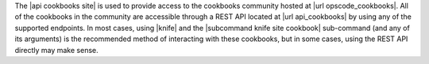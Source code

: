 .. The contents of this file are included in multiple topics.
.. This file should not be changed in a way that hinders its ability to appear in multiple documentation sets.

The |api cookbooks site| is used to provide access to the cookbooks community hosted at |url opscode_cookbooks|. All of the cookbooks in the community are accessible through a REST API located at |url api_cookbooks| by using any of the supported endpoints. In most cases, using |knife| and the |subcommand knife site cookbook| sub-command (and any of its arguments) is the recommended method of interacting with these cookbooks, but in some cases, using the REST API directly may make sense.
